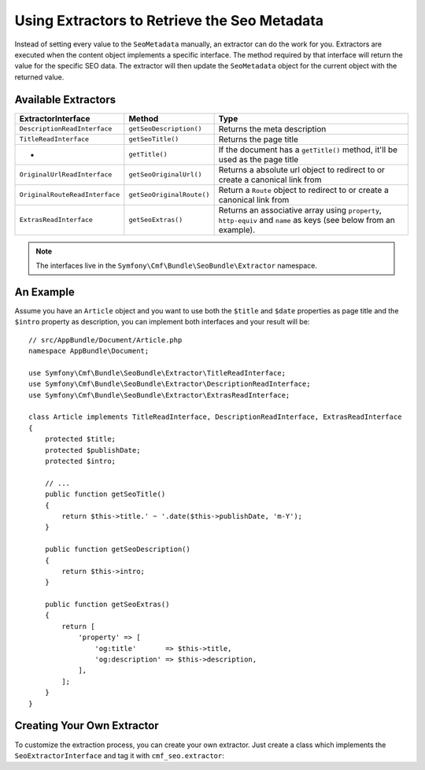 Using Extractors to Retrieve the Seo Metadata
=============================================

Instead of setting every value to the ``SeoMetadata`` manually, an extractor
can do the work for you. Extractors are executed when the content object
implements a specific interface. The method required by that interface will
return the value for the specific SEO data. The extractor will then update the
``SeoMetadata`` object for the current object with the returned value.

Available Extractors
--------------------

+--------------------------------+---------------------------+----------------------------------------------+
| ExtractorInterface             | Method                    | Type                                         |
+================================+===========================+==============================================+
| ``DescriptionReadInterface``   | ``getSeoDescription()``   | Returns the meta description                 |
+--------------------------------+---------------------------+----------------------------------------------+
| ``TitleReadInterface``         | ``getSeoTitle()``         | Returns the page title                       |
+--------------------------------+---------------------------+----------------------------------------------+
| -                              | ``getTitle()``            | If the document has a ``getTitle()`` method, |
|                                |                           | it'll be used as the page title              |
+--------------------------------+---------------------------+----------------------------------------------+
| ``OriginalUrlReadInterface``   | ``getSeoOriginalUrl()``   | Returns a absolute url object to redirect to |
|                                |                           | or create a canonical link from              |
+--------------------------------+---------------------------+----------------------------------------------+
| ``OriginalRouteReadInterface`` | ``getSeoOriginalRoute()`` | Return a ``Route`` object to redirect to     |
|                                |                           | or create a canonical link from              |
+--------------------------------+---------------------------+----------------------------------------------+
| ``ExtrasReadInterface``        | ``getSeoExtras()``        | Returns an associative array using           |
|                                |                           | ``property``, ``http-equiv`` and ``name``    |
|                                |                           | as keys (see below from an example).         |
+--------------------------------+---------------------------+----------------------------------------------+

.. note::

    The interfaces live in the ``Symfony\Cmf\Bundle\SeoBundle\Extractor``
    namespace.

An Example
----------

Assume you have an ``Article`` object and you want to use both the ``$title``
and ``$date`` properties as page title and the ``$intro`` property as
description, you can implement both interfaces and your result will be::

    // src/AppBundle/Document/Article.php
    namespace AppBundle\Document;

    use Symfony\Cmf\Bundle\SeoBundle\Extractor\TitleReadInterface;
    use Symfony\Cmf\Bundle\SeoBundle\Extractor\DescriptionReadInterface;
    use Symfony\Cmf\Bundle\SeoBundle\Extractor\ExtrasReadInterface;

    class Article implements TitleReadInterface, DescriptionReadInterface, ExtrasReadInterface
    {
        protected $title;
        protected $publishDate;
        protected $intro;

        // ...
        public function getSeoTitle()
        {
            return $this->title.' ~ '.date($this->publishDate, 'm-Y');
        }

        public function getSeoDescription()
        {
            return $this->intro;
        }

        public function getSeoExtras()
        {
            return [
                'property' => [
                    'og:title'       => $this->title,
                    'og:description' => $this->description,
                ],
            ];
        }
    }

Creating Your Own Extractor
---------------------------

To customize the extraction process, you can create your own extractor. Just
create a class which implements the ``SeoExtractorInterface`` and tag it with
``cmf_seo.extractor``:

.. configuration-block::

    .. code-block:: yaml

        # app/config/config.yml
        services:
            extractor.custom:
                class: "AppBundle\Extractor\MyCustomExtractor"
                tags:
                    - { name: cmf_seo.extractor }

    .. code-block:: xml

        <!-- app/config/config.xml -->
        <?xml version="1.0" ?>
        <container xmlns="http://symfony.com/schema/dic/services"
            xmlns:xsi="http://www.w3.org/2001/XMLSchema-instance"
            xsi:schemaLocation="http://symfony.com/schema/dic/services http://symfony.com/schema/dic/services/services-1.0.xsd">
            <services>
                <service id="extractor.custom" class="AppBundle\Extractor\MyCustomExtractor">
                    <tag name="cmf_seo.extractor"/>
                </service>
            </services>
        </container>

    .. code-block:: php

        // app/config/config.php
        use AppBundle\Extractor\MyCustomExtractor;

        $container->register('extractor.custom', MyCustomExtractor::class)
            ->addTag('cmf_seo.extractor')
        ;
